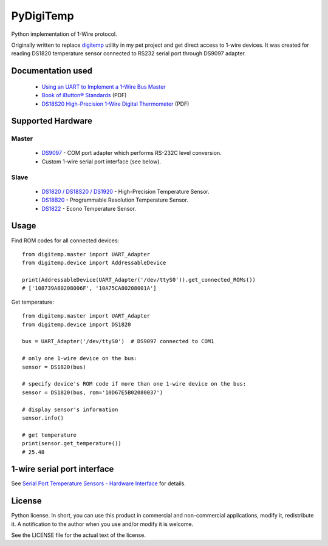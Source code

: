==========
PyDigiTemp
==========

Python implementation of 1-Wire protocol.

Originally written to replace `digitemp <https://www.digitemp.com/>`_ utility in my pet project
and get direct access to 1-wire devices. It was created for reading DS1820 temperature sensor connected
to RS232 serial port through DS9097 adapter.

Documentation used
==================

  * `Using an UART to Implement a 1-Wire Bus Master <http://www.maximintegrated.com/en/app-notes/index.mvp/id/214>`_
  * `Book of iButton® Standards <http://pdfserv.maximintegrated.com/en/an/AN937.pdf>`_ (PDF)
  * `DS18S20 High-Precision 1-Wire Digital Thermometer <http://datasheets.maximintegrated.com/en/ds/DS18S20.pdf>`_ (PDF)

Supported Hardware
==================

Master
------

  * `DS9097 <http://www.maximintegrated.com/en/products/comms/ibutton/DS9097.html>`_ - COM port adapter which performs RS-232C level conversion.
  * Custom 1-wire serial port interface (see below).

Slave
-----

  * `DS1820 / DS18S20 / DS1920 <http://www.maximintegrated.com/en/products/analog/sensors-and-sensor-interface/DS18S20.html>`_ - High-Precision Temperature Sensor.
  * `DS18B20 <http://www.maximintegrated.com/en/products/analog/sensors-and-sensor-interface/DS18B20.html>`_ - Programmable Resolution Temperature Sensor.
  * `DS1822 <http://www.maximintegrated.com/en/products/analog/sensors-and-sensor-interface/DS1822.html>`_ - Econo Temperature Sensor.

Usage
=====

Find ROM codes for all connected devices::

  from digitemp.master import UART_Adapter
  from digitemp.device import AddressableDevice

  print(AddressableDevice(UART_Adapter('/dev/ttyS0')).get_connected_ROMs())
  # ['108739A80208006F', '10A75CA80208001A']

Get temperature::

  from digitemp.master import UART_Adapter
  from digitemp.device import DS1820

  bus = UART_Adapter('/dev/ttyS0')  # DS9097 connected to COM1

  # only one 1-wire device on the bus:
  sensor = DS1820(bus)

  # specify device's ROM code if more than one 1-wire device on the bus:
  sensor = DS1820(bus, rom='10D67E5B02080037')

  # display sensor's information
  sensor.info()

  # get temperature
  print(sensor.get_temperature())
  # 25.48

1-wire serial port interface
============================

See `Serial Port Temperature Sensors - Hardware Interface <http://martybugs.net/electronics/tempsensor/hardware.cgi>`_
for details.

License
=======

Python license. In short, you can use this product in commercial and non-commercial applications,
modify it, redistribute it. A notification to the author when you use and/or modify it is welcome.

See the LICENSE file for the actual text of the license.
